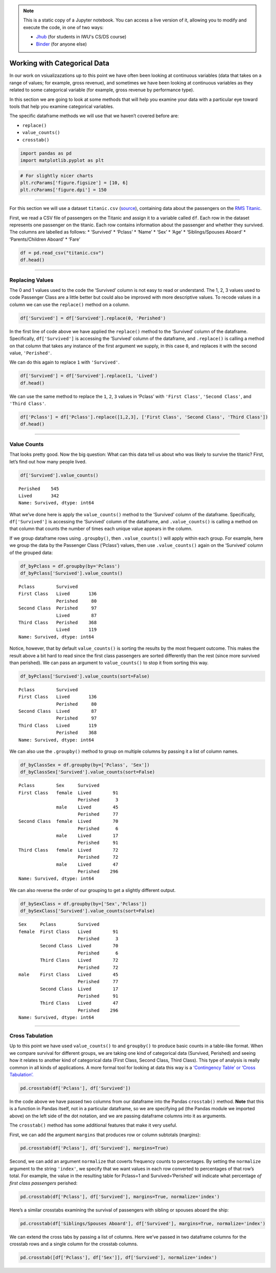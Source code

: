.. index:: pandas, categorical data
.. index:: dataframe;.replace(), dataframe;.value_counts(), dataframe;.crosstab()

.. note::
   This is a static copy of a Jupyter notebook.  You can access a live
   version of it, allowing you to modify and execute the code, in one of two ways:
  
   - `Jhub
     <https://jhub.iwu.edu/hub/user-redirect/git-pull?repo=https%3A%2F%2Fgithub.com%2FCS-DS-125%2F125exercises-f18&branch=master&urlPath=lab/tree/125exercises-f18/ch07/pandas-categorical.ipynb>`_
     (for students in IWU's CS/DS course)
   - `Binder
     <https://mybinder.org/v2/gh/CS-DS-125/125exercises-f18/master?filepath=ch07%2Fpandas-categorical.ipynb>`_
     (for anyone else)

Working with Categorical Data
=============================

In our work on vsiualizazations up to this point we have often been
looking at continuous variables (data that takes on a range of values;
for example, gross revenue), and sometimes we have been looking at
continuous variables as they related to some categorical variable (for
example, gross revenue by performance type).

In this section we are going to look at some methods that will help you
examine your data with a particular eye toward tools that help you
examine categorical variables.

The specific dataframe methods we will use that we haven’t covered
before are:

-  ``replace()``
-  ``value_counts()``
-  ``crosstab()``

.. code:: python3

    import pandas as pd
    import matplotlib.pyplot as plt

.. code:: python3

    # For slightly nicer charts
    plt.rcParams['figure.figsize'] = [10, 6]
    plt.rcParams['figure.dpi'] = 150

--------------

For this section we will use a dataset ``titanic.csv``
(`source <http://web.stanford.edu/class/archive/cs/cs109/cs109.1166/problem12.html>`__),
containing data about the passengers on the `RMS
Titanic <https://en.wikipedia.org/wiki/RMS_Titanic>`__.

First, we read a CSV file of passengers on the Titanic and assign it to
a variable called ``df``. Each row in the dataset represents one
passenger on the titanic. Each row contains information about the
passenger and whether they survived. The columns are labelled as
follows: \* ‘Survived’ \* ‘Pclass’ \* ‘Name’ \* ‘Sex’ \* ‘Age’ \*
‘Siblings/Spouses Aboard’ \* ‘Parents/Children Aboard’ \* ‘Fare’

.. code:: python3

    df = pd.read_csv("titanic.csv")
    df.head()




.. raw:: html

    <div>
    <style scoped>
        .dataframe tbody tr th:only-of-type {
            vertical-align: middle;
        }
    
        .dataframe tbody tr th {
            vertical-align: top;
        }
    
        .dataframe thead th {
            text-align: right;
        }
    </style>
    <table border="1" class="dataframe">
      <thead>
        <tr style="text-align: right;">
          <th></th>
          <th>Survived</th>
          <th>Pclass</th>
          <th>Name</th>
          <th>Sex</th>
          <th>Age</th>
          <th>Siblings/Spouses Aboard</th>
          <th>Parents/Children Aboard</th>
          <th>Fare</th>
        </tr>
      </thead>
      <tbody>
        <tr>
          <th>0</th>
          <td>0</td>
          <td>3</td>
          <td>Mr. Owen Harris Braund</td>
          <td>male</td>
          <td>22.0</td>
          <td>1</td>
          <td>0</td>
          <td>7.2500</td>
        </tr>
        <tr>
          <th>1</th>
          <td>1</td>
          <td>1</td>
          <td>Mrs. John Bradley (Florence Briggs Thayer) Cum...</td>
          <td>female</td>
          <td>38.0</td>
          <td>1</td>
          <td>0</td>
          <td>71.2833</td>
        </tr>
        <tr>
          <th>2</th>
          <td>1</td>
          <td>3</td>
          <td>Miss. Laina Heikkinen</td>
          <td>female</td>
          <td>26.0</td>
          <td>0</td>
          <td>0</td>
          <td>7.9250</td>
        </tr>
        <tr>
          <th>3</th>
          <td>1</td>
          <td>1</td>
          <td>Mrs. Jacques Heath (Lily May Peel) Futrelle</td>
          <td>female</td>
          <td>35.0</td>
          <td>1</td>
          <td>0</td>
          <td>53.1000</td>
        </tr>
        <tr>
          <th>4</th>
          <td>0</td>
          <td>3</td>
          <td>Mr. William Henry Allen</td>
          <td>male</td>
          <td>35.0</td>
          <td>0</td>
          <td>0</td>
          <td>8.0500</td>
        </tr>
      </tbody>
    </table>
    </div>



--------------

Replacing Values
----------------

The 0 and 1 values used to the code the ‘Survived’ column is not easy to
read or understand. The 1, 2, 3 values used to code Passenger Class are
a little better but could also be improved with more descriptive values.
To recode values in a column we can use the ``replace()`` method on a
column.

.. code:: python3

    df['Survived'] = df['Survived'].replace(0, 'Perished')

In the first line of code above we have applied the ``replace()`` method
to the ‘Survived’ column of the dataframe. Specifically,
``df['Survived']`` is accessing the ‘Survived’ column of the dataframe,
and ``.replace()`` is calling a method on that column that takes any
instance of the first argument we supply, in this case ``0``, and
replaces it with the second value, ``'Perished'``.

We can do this again to replace ``1`` with ``'Survived'``.

.. code:: python3

    df['Survived'] = df['Survived'].replace(1, 'Lived')
    df.head()




.. raw:: html

    <div>
    <style scoped>
        .dataframe tbody tr th:only-of-type {
            vertical-align: middle;
        }
    
        .dataframe tbody tr th {
            vertical-align: top;
        }
    
        .dataframe thead th {
            text-align: right;
        }
    </style>
    <table border="1" class="dataframe">
      <thead>
        <tr style="text-align: right;">
          <th></th>
          <th>Survived</th>
          <th>Pclass</th>
          <th>Name</th>
          <th>Sex</th>
          <th>Age</th>
          <th>Siblings/Spouses Aboard</th>
          <th>Parents/Children Aboard</th>
          <th>Fare</th>
        </tr>
      </thead>
      <tbody>
        <tr>
          <th>0</th>
          <td>Perished</td>
          <td>3</td>
          <td>Mr. Owen Harris Braund</td>
          <td>male</td>
          <td>22.0</td>
          <td>1</td>
          <td>0</td>
          <td>7.2500</td>
        </tr>
        <tr>
          <th>1</th>
          <td>Lived</td>
          <td>1</td>
          <td>Mrs. John Bradley (Florence Briggs Thayer) Cum...</td>
          <td>female</td>
          <td>38.0</td>
          <td>1</td>
          <td>0</td>
          <td>71.2833</td>
        </tr>
        <tr>
          <th>2</th>
          <td>Lived</td>
          <td>3</td>
          <td>Miss. Laina Heikkinen</td>
          <td>female</td>
          <td>26.0</td>
          <td>0</td>
          <td>0</td>
          <td>7.9250</td>
        </tr>
        <tr>
          <th>3</th>
          <td>Lived</td>
          <td>1</td>
          <td>Mrs. Jacques Heath (Lily May Peel) Futrelle</td>
          <td>female</td>
          <td>35.0</td>
          <td>1</td>
          <td>0</td>
          <td>53.1000</td>
        </tr>
        <tr>
          <th>4</th>
          <td>Perished</td>
          <td>3</td>
          <td>Mr. William Henry Allen</td>
          <td>male</td>
          <td>35.0</td>
          <td>0</td>
          <td>0</td>
          <td>8.0500</td>
        </tr>
      </tbody>
    </table>
    </div>



We can use the same method to replace the ``1``, ``2``, ``3`` values in
‘Pclass’ with ``'First Class'``, ``'Second Class'``, and
``'Third Class'``.

.. code:: python3

    df['Pclass'] = df['Pclass'].replace([1,2,3], ['First Class', 'Second Class', 'Third Class'])
    df.head()




.. raw:: html

    <div>
    <style scoped>
        .dataframe tbody tr th:only-of-type {
            vertical-align: middle;
        }
    
        .dataframe tbody tr th {
            vertical-align: top;
        }
    
        .dataframe thead th {
            text-align: right;
        }
    </style>
    <table border="1" class="dataframe">
      <thead>
        <tr style="text-align: right;">
          <th></th>
          <th>Survived</th>
          <th>Pclass</th>
          <th>Name</th>
          <th>Sex</th>
          <th>Age</th>
          <th>Siblings/Spouses Aboard</th>
          <th>Parents/Children Aboard</th>
          <th>Fare</th>
        </tr>
      </thead>
      <tbody>
        <tr>
          <th>0</th>
          <td>Perished</td>
          <td>Third Class</td>
          <td>Mr. Owen Harris Braund</td>
          <td>male</td>
          <td>22.0</td>
          <td>1</td>
          <td>0</td>
          <td>7.2500</td>
        </tr>
        <tr>
          <th>1</th>
          <td>Lived</td>
          <td>First Class</td>
          <td>Mrs. John Bradley (Florence Briggs Thayer) Cum...</td>
          <td>female</td>
          <td>38.0</td>
          <td>1</td>
          <td>0</td>
          <td>71.2833</td>
        </tr>
        <tr>
          <th>2</th>
          <td>Lived</td>
          <td>Third Class</td>
          <td>Miss. Laina Heikkinen</td>
          <td>female</td>
          <td>26.0</td>
          <td>0</td>
          <td>0</td>
          <td>7.9250</td>
        </tr>
        <tr>
          <th>3</th>
          <td>Lived</td>
          <td>First Class</td>
          <td>Mrs. Jacques Heath (Lily May Peel) Futrelle</td>
          <td>female</td>
          <td>35.0</td>
          <td>1</td>
          <td>0</td>
          <td>53.1000</td>
        </tr>
        <tr>
          <th>4</th>
          <td>Perished</td>
          <td>Third Class</td>
          <td>Mr. William Henry Allen</td>
          <td>male</td>
          <td>35.0</td>
          <td>0</td>
          <td>0</td>
          <td>8.0500</td>
        </tr>
      </tbody>
    </table>
    </div>



--------------

Value Counts
------------

That looks pretty good. Now the big question: What can this data tell us
about who was likely to survive the titanic? First, let’s find out how
many people lived.

.. code:: python3

    df['Survived'].value_counts()




.. parsed-literal::

    Perished    545
    Lived       342
    Name: Survived, dtype: int64



What we’ve done here is apply the ``value_counts()`` method to the
‘Survived’ column of the dataframe. Specifically, ``df['Survived']`` is
accessing the ‘Survived’ column of the dataframe, and
``.value_counts()`` is calling a method on that column that counts the
number of times each unique value appears in the column.

If we group dataframe rows using ``.groupby()``, then
``.value_counts()`` will apply within each group. For example, here we
group the data by the Passenger Class (‘Pclass’) values, then use
``.value_counts()`` again on the ‘Survived’ column of the grouped data:

.. code:: python3

    df_byPclass = df.groupby(by='Pclass')
    df_byPclass['Survived'].value_counts()




.. parsed-literal::

    Pclass        Survived
    First Class   Lived       136
                  Perished     80
    Second Class  Perished     97
                  Lived        87
    Third Class   Perished    368
                  Lived       119
    Name: Survived, dtype: int64



Notice, however, that by default ``value_counts()`` is sorting the
results by the most frequent outcome. This makes the result above a bit
hard to read since the first class passengers are sorted differently
than the rest (since more survived than perished). We can pass an
argument to ``value_counts()`` to stop it from sorting this way.

.. code:: python3

    df_byPclass['Survived'].value_counts(sort=False)




.. parsed-literal::

    Pclass        Survived
    First Class   Lived       136
                  Perished     80
    Second Class  Lived        87
                  Perished     97
    Third Class   Lived       119
                  Perished    368
    Name: Survived, dtype: int64



We can also use the ``.groupby()`` method to group on multiple columns
by passing it a list of column names.

.. code:: python3

    df_byClassSex = df.groupby(by=['Pclass', 'Sex'])
    df_byClassSex['Survived'].value_counts(sort=False)




.. parsed-literal::

    Pclass        Sex     Survived
    First Class   female  Lived        91
                          Perished      3
                  male    Lived        45
                          Perished     77
    Second Class  female  Lived        70
                          Perished      6
                  male    Lived        17
                          Perished     91
    Third Class   female  Lived        72
                          Perished     72
                  male    Lived        47
                          Perished    296
    Name: Survived, dtype: int64



We can also reverse the order of our grouping to get a slightly
different output.

.. code:: python3

    df_bySexClass = df.groupby(by=['Sex','Pclass'])
    df_bySexClass['Survived'].value_counts(sort=False)




.. parsed-literal::

    Sex     Pclass        Survived
    female  First Class   Lived        91
                          Perished      3
            Second Class  Lived        70
                          Perished      6
            Third Class   Lived        72
                          Perished     72
    male    First Class   Lived        45
                          Perished     77
            Second Class  Lived        17
                          Perished     91
            Third Class   Lived        47
                          Perished    296
    Name: Survived, dtype: int64



--------------

Cross Tabulation
----------------

Up to this point we have used ``value_counts()`` to and ``groupby()`` to
produce basic counts in a table-like format. When we compare survival
for different groups, we are taking one kind of categorical data
(Survived, Perished) and seeing how it relates to another kind of
categorical data (First Class, Second Class, Third Class). This type of
analysis is really common in all kinds of applications. A more formal
tool for looking at data this way is a `‘Contingency Table’ or ‘Cross
Tabulation’. <https://en.wikipedia.org/wiki/Contingency_table>`__

.. code:: python3

    pd.crosstab(df['Pclass'], df['Survived'])




.. raw:: html

    <div>
    <style scoped>
        .dataframe tbody tr th:only-of-type {
            vertical-align: middle;
        }
    
        .dataframe tbody tr th {
            vertical-align: top;
        }
    
        .dataframe thead th {
            text-align: right;
        }
    </style>
    <table border="1" class="dataframe">
      <thead>
        <tr style="text-align: right;">
          <th>Survived</th>
          <th>Lived</th>
          <th>Perished</th>
        </tr>
        <tr>
          <th>Pclass</th>
          <th></th>
          <th></th>
        </tr>
      </thead>
      <tbody>
        <tr>
          <th>First Class</th>
          <td>136</td>
          <td>80</td>
        </tr>
        <tr>
          <th>Second Class</th>
          <td>87</td>
          <td>97</td>
        </tr>
        <tr>
          <th>Third Class</th>
          <td>119</td>
          <td>368</td>
        </tr>
      </tbody>
    </table>
    </div>



In the code above we have passed two columns from our dataframe into the
Pandas ``crosstab()`` method. **Note** that this is a function in Pandas
itself, not in a particular dataframe, so we are specifying ``pd`` (the
Pandas module we imported above) on the left side of the dot notation,
and we are passing dataframe columns into it as arguments.

The ``crosstab()`` method has some additional features that make it very
useful.

First, we can add the argument ``margins`` that produces row or column
subtotals (margins):

.. code:: python3

    pd.crosstab(df['Pclass'], df['Survived'], margins=True)




.. raw:: html

    <div>
    <style scoped>
        .dataframe tbody tr th:only-of-type {
            vertical-align: middle;
        }
    
        .dataframe tbody tr th {
            vertical-align: top;
        }
    
        .dataframe thead th {
            text-align: right;
        }
    </style>
    <table border="1" class="dataframe">
      <thead>
        <tr style="text-align: right;">
          <th>Survived</th>
          <th>Lived</th>
          <th>Perished</th>
          <th>All</th>
        </tr>
        <tr>
          <th>Pclass</th>
          <th></th>
          <th></th>
          <th></th>
        </tr>
      </thead>
      <tbody>
        <tr>
          <th>First Class</th>
          <td>136</td>
          <td>80</td>
          <td>216</td>
        </tr>
        <tr>
          <th>Second Class</th>
          <td>87</td>
          <td>97</td>
          <td>184</td>
        </tr>
        <tr>
          <th>Third Class</th>
          <td>119</td>
          <td>368</td>
          <td>487</td>
        </tr>
        <tr>
          <th>All</th>
          <td>342</td>
          <td>545</td>
          <td>887</td>
        </tr>
      </tbody>
    </table>
    </div>



Second, we can add an argument ``normalize`` that coverts frequency
counts to percentages. By setting the ``normalize`` argument to the
string ``'index'``, we specify that we want values in each row converted
to percentages of that row’s total. For example, the value in the
resulting table for Pclass=1 and Survived=‘Perished’ will indicate what
percentage *of first class passengers* perished:

.. code:: python3

    pd.crosstab(df['Pclass'], df['Survived'], margins=True, normalize='index')




.. raw:: html

    <div>
    <style scoped>
        .dataframe tbody tr th:only-of-type {
            vertical-align: middle;
        }
    
        .dataframe tbody tr th {
            vertical-align: top;
        }
    
        .dataframe thead th {
            text-align: right;
        }
    </style>
    <table border="1" class="dataframe">
      <thead>
        <tr style="text-align: right;">
          <th>Survived</th>
          <th>Lived</th>
          <th>Perished</th>
        </tr>
        <tr>
          <th>Pclass</th>
          <th></th>
          <th></th>
        </tr>
      </thead>
      <tbody>
        <tr>
          <th>First Class</th>
          <td>0.629630</td>
          <td>0.370370</td>
        </tr>
        <tr>
          <th>Second Class</th>
          <td>0.472826</td>
          <td>0.527174</td>
        </tr>
        <tr>
          <th>Third Class</th>
          <td>0.244353</td>
          <td>0.755647</td>
        </tr>
        <tr>
          <th>All</th>
          <td>0.385569</td>
          <td>0.614431</td>
        </tr>
      </tbody>
    </table>
    </div>



Here’s a similar crosstabs examining the survival of passengers with
sibling or spouses aboard the ship:

.. code:: python3

    pd.crosstab(df['Siblings/Spouses Aboard'], df['Survived'], margins=True, normalize='index')




.. raw:: html

    <div>
    <style scoped>
        .dataframe tbody tr th:only-of-type {
            vertical-align: middle;
        }
    
        .dataframe tbody tr th {
            vertical-align: top;
        }
    
        .dataframe thead th {
            text-align: right;
        }
    </style>
    <table border="1" class="dataframe">
      <thead>
        <tr style="text-align: right;">
          <th>Survived</th>
          <th>Lived</th>
          <th>Perished</th>
        </tr>
        <tr>
          <th>Siblings/Spouses Aboard</th>
          <th></th>
          <th></th>
        </tr>
      </thead>
      <tbody>
        <tr>
          <th>0</th>
          <td>0.347682</td>
          <td>0.652318</td>
        </tr>
        <tr>
          <th>1</th>
          <td>0.535885</td>
          <td>0.464115</td>
        </tr>
        <tr>
          <th>2</th>
          <td>0.464286</td>
          <td>0.535714</td>
        </tr>
        <tr>
          <th>3</th>
          <td>0.250000</td>
          <td>0.750000</td>
        </tr>
        <tr>
          <th>4</th>
          <td>0.166667</td>
          <td>0.833333</td>
        </tr>
        <tr>
          <th>5</th>
          <td>0.000000</td>
          <td>1.000000</td>
        </tr>
        <tr>
          <th>8</th>
          <td>0.000000</td>
          <td>1.000000</td>
        </tr>
        <tr>
          <th>All</th>
          <td>0.385569</td>
          <td>0.614431</td>
        </tr>
      </tbody>
    </table>
    </div>



We can extend the cross tabs by passing a list of columns. Here we’ve
passed in two dataframe columns for the crosstab rows and a single
column for the crosstab columns.

.. code:: python3

    pd.crosstab([df['Pclass'], df['Sex']], df['Survived'], normalize='index')




.. raw:: html

    <div>
    <style scoped>
        .dataframe tbody tr th:only-of-type {
            vertical-align: middle;
        }
    
        .dataframe tbody tr th {
            vertical-align: top;
        }
    
        .dataframe thead th {
            text-align: right;
        }
    </style>
    <table border="1" class="dataframe">
      <thead>
        <tr style="text-align: right;">
          <th></th>
          <th>Survived</th>
          <th>Lived</th>
          <th>Perished</th>
        </tr>
        <tr>
          <th>Pclass</th>
          <th>Sex</th>
          <th></th>
          <th></th>
        </tr>
      </thead>
      <tbody>
        <tr>
          <th rowspan="2" valign="top">First Class</th>
          <th>female</th>
          <td>0.968085</td>
          <td>0.031915</td>
        </tr>
        <tr>
          <th>male</th>
          <td>0.368852</td>
          <td>0.631148</td>
        </tr>
        <tr>
          <th rowspan="2" valign="top">Second Class</th>
          <th>female</th>
          <td>0.921053</td>
          <td>0.078947</td>
        </tr>
        <tr>
          <th>male</th>
          <td>0.157407</td>
          <td>0.842593</td>
        </tr>
        <tr>
          <th rowspan="2" valign="top">Third Class</th>
          <th>female</th>
          <td>0.500000</td>
          <td>0.500000</td>
        </tr>
        <tr>
          <th>male</th>
          <td>0.137026</td>
          <td>0.862974</td>
        </tr>
      </tbody>
    </table>
    </div>


